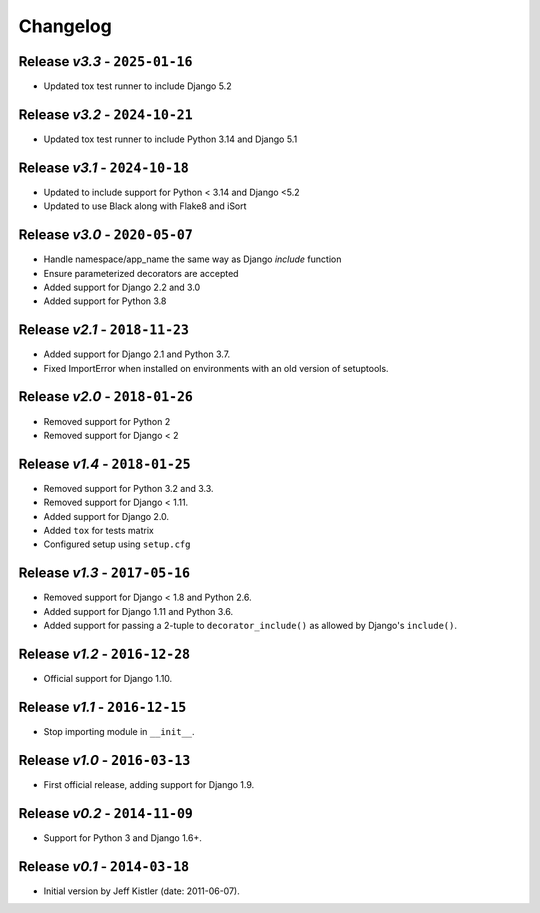 Changelog
=========

Release *v3.3* - ``2025-01-16``
-------------------------------
* Updated tox test runner to include Django 5.2

Release *v3.2* - ``2024-10-21``
-------------------------------
* Updated tox test runner to include Python 3.14 and Django 5.1

Release *v3.1* - ``2024-10-18``
-------------------------------
* Updated to include support for Python < 3.14 and Django <5.2
* Updated to use Black along with Flake8 and iSort

Release *v3.0* - ``2020-05-07``
-------------------------------
* Handle namespace/app_name the same way as Django `include` function
* Ensure parameterized decorators are accepted
* Added support for Django 2.2 and 3.0
* Added support for Python 3.8

Release *v2.1* - ``2018-11-23``
-------------------------------
* Added support for Django 2.1 and Python 3.7.
* Fixed ImportError when installed on environments with an old version of
  setuptools.

Release *v2.0* - ``2018-01-26``
-------------------------------
* Removed support for Python 2
* Removed support for Django < 2

Release *v1.4* - ``2018-01-25``
-------------------------------
* Removed support for Python 3.2 and 3.3.
* Removed support for Django < 1.11.
* Added support for Django 2.0.
* Added ``tox`` for tests matrix
* Configured setup using ``setup.cfg``

Release *v1.3* - ``2017-05-16``
-----------------------------
* Removed support for Django < 1.8 and Python 2.6.
* Added support for Django 1.11 and Python 3.6.
* Added support for passing a 2-tuple to ``decorator_include()`` as allowed by
  Django's ``include()``.

Release *v1.2* - ``2016-12-28``
---------------------------------
* Official support for Django 1.10.

Release *v1.1* - ``2016-12-15``
-------------------------------
* Stop importing module in ``__init__``.

Release *v1.0* - ``2016-03-13``
---------------------------------
* First official release, adding support for Django 1.9.

Release *v0.2* - ``2014-11-09``
---------------------------------
* Support for Python 3 and Django 1.6+.

Release *v0.1* - ``2014-03-18``
---------------------------------
* Initial version by Jeff Kistler (date: 2011-06-07).
